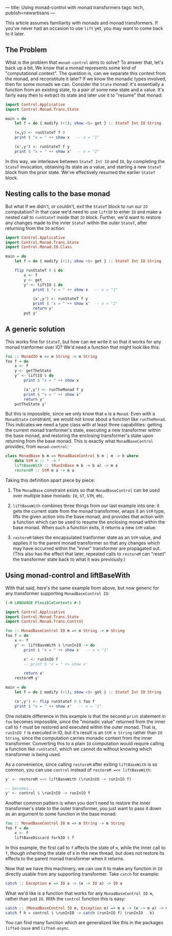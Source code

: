 ---
title: Using monad-control with monad transformers
tags: tech, publish=newartisans
---

This article assumes familiarity with monads and monad transformers. If
you've never had an occasion to use =lift= yet, you may want to come
back to it later.

** The Problem
What is the problem that =monad-control= aims to solve? To answer that,
let's back up a bit. We know that a monad represents some kind of
"computational context". The question is, can we separate this context
from the monad, and reconstitute it later? If we know the monadic types
involved, then for some monads we can. Consider the =State= monad: it's
essentially a function from an existing state, to a pair of some new
state and a value. It's fairly easy then to extract its state and later
use it to "resume" that monad:

#+begin_src haskell
import Control.Applicative
import Control.Monad.Trans.State

main = do
    let f = do { modify (+1); show <$> get } :: StateT Int IO String
    
    (x,y) <- runStateT f 0
    print $ "x = " ++ show x   -- x = "1"
    
    (x',y') <- runStateT f y
    print $ "x = " ++ show x'  -- x = "2"
#+end_src

In this way, we interleave between =StateT Int IO= and =IO=, by
completing the =StateT= invocation, obtaining its state as a value, and
starting a new =StateT= block from the prior state. We've effectively
resumed the earlier =StateT= block.

** Nesting calls to the base monad
But what if we didn't, or couldn't, exit the =StateT= block to run our
=IO= computation? In that case we'd need to use =liftIO= to enter =IO=
and make a nested call to =runStateT= inside that =IO= block. Further,
we'd want to restore any changes made to the inner =StateT= within the
outer =StateT=, after returning from the =IO= action:

#+begin_src haskell
import Control.Applicative
import Control.Monad.Trans.State
import Control.Monad.IO.Class

main = do
    let f = do { modify (+1); show <$> get } :: StateT Int IO String

    flip runStateT 0 $ do
        x <- f
        y <- get
        y' <- liftIO $ do
            print $ "x = " ++ show x   -- x = "1"

            (x',y') <- runStateT f y
            print $ "x = " ++ show x'  -- x = "2"
            return y'
        put y'
#+end_src

** A generic solution
This works fine for =StateT=, but how can we write it so that it works
for any monad tranformer over IO? We'd need a function that might look
like this:

#+begin_src haskell
foo :: MonadIO m => m String -> m String
foo f = do
    x <- f
    y <- getTheState
    y' <- liftIO $ do
        print $ "x = " ++ show x

        (x',y') <- runTheMonad f y
        print $ "x = " ++ show x'
        return y'
    putTheState y'
#+end_src

But this is impossible, since we only know that =m= is a =Monad=. Even
with a =MonadState= constraint, we would not know about a function like
=runTheMonad=. This indicates we need a type class with at least three
capabilities: getting the current monad tranformer's state, executing a
new transformer within the base monad, and restoring the enclosing
transformer's state upon returning from the base monad. This is exactly
what =MonadBaseControl= provides, from =monad-control=:

#+begin_src haskell
class MonadBase b m => MonadBaseControl b m | m -> b where
    data StM m :: * -> *
    liftBaseWith :: (RunInBase m b -> b a) -> m a
    restoreM :: StM m a -> m a
#+end_src

Taking this definition apart piece by piece:

1. The =MonadBase= constraint exists so that =MonadBaseControl= can be
   used over multiple base monads: =IO=, =ST=, =STM=, etc.

2. =liftBaseWith= combines three things from our last example into one:
   it gets the current state from the monad transformer, wraps it an
   =StM= type, lifts the given action into the base monad, and provides
   that action with a function which can be used to resume the enclosing
   monad within the base monad. When such a function exits, it returns a
   new =StM= value.

3. =restoreM= takes the encapsulated tranformer state as an =StM= value,
   and applies it to the parent monad transformer so that any changes
   which may have occurred within the "inner" transformer are propagated
   out. (This also has the effect that later, repeated calls to
   =restoreM= can "reset" the transformer state back to what it was
   previously.)

** Using monad-control and liftBaseWith
With that said, here's the same example from above, but now generic for
any transformer supporting =MonadBaseControl IO=:

#+begin_src haskell
{-# LANGUAGE FlexibleContexts #-}

import Control.Applicative
import Control.Monad.Trans.State
import Control.Monad.Trans.Control

foo :: MonadBaseControl IO m => m String -> m String
foo f = do
    x <- f
    y' <- liftBaseWith $ \runInIO -> do
        print $ "x = " ++ show x   -- x = "1"

        x' <- runInIO f
        -- print $ "x = " ++ show x'

        return x'
    restoreM y'

main = do
    let f = do { modify (+1); show <$> get } :: StateT Int IO String

    (x',y') <- flip runStateT 0 $ foo f
    print $ "x = " ++ show x'   -- x = "2"
#+end_src

One notable difference in this example is that the second =print=
statement in =foo= becomes impossible, since the "monadic value"
returned from the inner call to =f= must be restored and executed within
the outer monad. That is, =runInIO f= is executed in IO, but it's result
is an =StM m String= rather than =IO String=, since the computation
carries monadic context from the inner transformer. Converting this to a
plain =IO= computation would require calling a function like
=runStateT=, which we cannot do without knowing which transformer is
being used.

As a convenience, since calling =restoreM= after exiting =liftBaseWith=
is so common, you can use =control= instead of
=restoreM =<< liftBaseWith=:

#+begin_src haskell
y' <- restoreM =<< liftBaseWith (\runInIO -> runInIO f)

-- becomes...
y' <- control $ \runInIO -> runInIO f
#+end_src

Another common pattern is when you don't need to restore the inner
transformer's state to the outer transformer, you just want to pass it
down as an argument to some function in the base monad:

#+begin_src haskell
foo :: MonadBaseControl IO m => m String -> m String
foo f = do
    x <- f
    liftBaseDiscard forkIO $ f
#+end_src

In this example, the first call to =f= affects the state of =m=, while
the inner call to =f=, though inheriting the state of =m= in the new
thread, but does not restore its effects to the parent monad transformer
when it returns.

Now that we have this machinery, we can use it to make any function in
=IO= directly usable from any supporting transformer. Take =catch= for
example:

#+begin_src haskell
catch :: Exception e => IO a -> (e -> IO a) -> IO a
#+end_src

What we'd like is a function that works for any =MonadBaseControl IO m=,
rather than just =IO=. With the =control= function this is easy:

#+begin_src haskell
catch :: (MonadBaseControl IO m, Exception e) => m a -> (e -> m a) -> m a
catch f h = control $ \runInIO -> catch (runInIO f) (runInIO . h)
#+end_src

You can find many function which are generalized like this in the
packages =lifted-base= and =lifted-async=.
